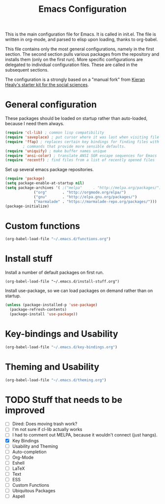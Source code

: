 #+TITLE: Emacs Configuration

This is the main configuration file for Emacs. It is called in
init.el. The file is written in org-mode, and parsed to elisp upon
loading, thanks to org-babel.

This file contains only the most general configurations, namely in the
first section. The second section pulls various packages from the
repository and installs them (only on the first run). More specific
configurations are delegated to individual configuration files. These
are called in the subsequent sections.

The configuration is a strongly based on a "manual fork" from
[[https://github.com/kjhealy/emacs-starter-kit][Kieran Healy's starter kit for the social sciences]].

* General configuration

These packages should be loaded on startup rather than auto-loaded,
because I need them always.

#+BEGIN_SRC emacs-lisp
  (require 'cl-lib) ; common lisp compatibility
  (require 'saveplace) ; put cursor where it was last when visiting file
  (require 'ffap) ; replaces certain key bindings for finding files with
		  ; commands that provide more sensible defaults.
  (require 'uniquify) ; make buffer names unique
  (require 'ansi-color) ; translate ANSI SGR escape sequences for Emacs 
  (require 'recentf) ; find files from a list of recently opened files
#+END_SRC


Set up several emacs package repositories.

#+BEGIN_SRC emacs-lisp
  (require 'package)
  (setq package-enable-at-startup nil)
  (setq package-archives '( ;("melpa"     . "http://melpa.org/packages/")
			   ("org"       . "http://orgmode.org/elpa/")
			   ("gnu"       . "http://elpa.gnu.org/packages/")
			   ("marmalade" . "https://marmalade-repo.org/packages/")))
  (package-initialize)
#+END_SRC

* Custom functions
#+BEGIN_SRC emacs-lisp
(org-babel-load-file "~/.emacs.d/functions.org")
#+END_SRC
* Install stuff

Install a number of default packages on first run.

#+BEGIN_SRC emacs-lisp tangle:no
(org-babel-load-file "~/.emacs.d/install-stuff.org")
#+END_SRC


Install use-package, so we can load packages on demand rather than on
startup.

#+BEGIN_SRC emacs-lisp :tangle no
  (unless (package-installed-p 'use-package)
    (package-refresh-contents)
    (package-install 'use-package))
#+END_SRC

* Key-bindings and Usability
#+BEGIN_SRC emacs-lisp
(org-babel-load-file "~/.emacs.d/key-bindings.org")
#+END_SRC

* Theming and Usability
#+BEGIN_SRC emacs-lisp
(org-babel-load-file "~/.emacs.d/theming.org")
#+END_SRC

* TODO Stuff that needs to be improved
+ [ ] Dired: Does moving trash work?
+ [ ] I'm not sure if cl-lib actually works
+ [ ] I had to comment out MELPA, because it wouldn't connect (just hangs).
+ [X] Key Bindings
+ [ ] Usability and Theming
+ [ ] Auto-completion
+ [ ] Org-Mode
+ [ ] Eshell
+ [ ] LaTeX
+ [ ] Text
+ [ ] ESS
+ [ ] Custom Functions
+ [ ] Ubiquitous Packages
+ [ ] Aspell
  
